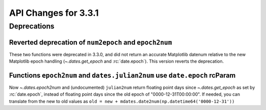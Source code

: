 API Changes for 3.3.1
=====================

Deprecations
------------

Reverted deprecation of ``num2epoch`` and ``epoch2num``
~~~~~~~~~~~~~~~~~~~~~~~~~~~~~~~~~~~~~~~~~~~~~~~~~~~~~~~

These two functions were deprecated in 3.3.0, and did not return
an accurate Matplotlib datenum relative to the new Matplotlib epoch
handling (`~.dates.get_epoch` and :rc:`date.epoch`).  This version
reverts the deprecation.

Functions ``epoch2num`` and ``dates.julian2num`` use ``date.epoch`` rcParam
~~~~~~~~~~~~~~~~~~~~~~~~~~~~~~~~~~~~~~~~~~~~~~~~~~~~~~~~~~~~~~~~~~~~~~~~~~~

Now `~.dates.epoch2num` and (undocumented) ``julian2num`` return floating point
days since `~.dates.get_epoch` as set by :rc:`date.epoch`, instead of
floating point days since the old epoch of "0000-12-31T00:00:00".  If
needed, you can translate from the new to old values as
``old = new + mdates.date2num(np.datetime64('0000-12-31'))``
